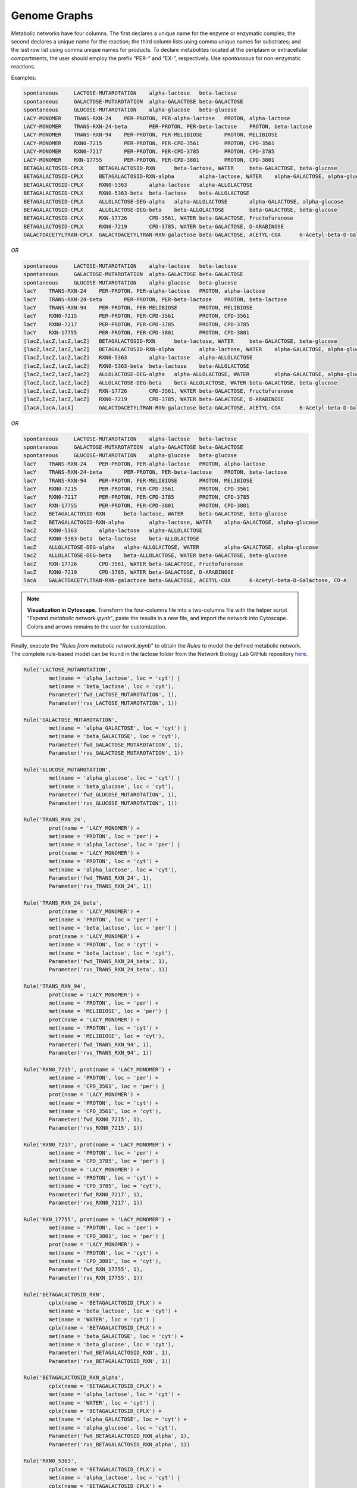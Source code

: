 .. _Net-GenomeGraphs:

Genome Graphs
=============

Metabolic networks have four columns. The first declares a unique name for the
enzyme or enzymatic complex; the second declares a unique name for the reaction;
the third column lists using comma unique names for substrates; and the last row
list using comma unique names for products. To declare metabolites located at
the periplasm or extracellular compartments, the user should employ the prefix
“PER-” and “EX-”, respectively. Use *spontaneous* for non-enzymatic reactions.

Examples:

.. code-block:: bash

	spontaneous	LACTOSE-MUTAROTATION	alpha-lactose	beta-lactose
	spontaneous	GALACTOSE-MUTAROTATION	alpha-GALACTOSE	beta-GALACTOSE
	spontaneous	GLUCOSE-MUTAROTATION	alpha-glucose	beta-glucose
	LACY-MONOMER	TRANS-RXN-24	PER-PROTON, PER-alpha-lactose	PROTON, alpha-lactose
	LACY-MONOMER	TRANS-RXN-24-beta	PER-PROTON, PER-beta-lactose	PROTON, beta-lactose
	LACY-MONOMER	TRANS-RXN-94	PER-PROTON, PER-MELIBIOSE	PROTON, MELIBIOSE
	LACY-MONOMER	RXN0-7215	PER-PROTON, PER-CPD-3561	PROTON, CPD-3561
	LACY-MONOMER	RXN0-7217	PER-PROTON, PER-CPD-3785	PROTON, CPD-3785
	LACY-MONOMER	RXN-17755	PER-PROTON, PER-CPD-3801	PROTON, CPD-3801
	BETAGALACTOSID-CPLX	BETAGALACTOSID-RXN	beta-lactose, WATER	beta-GALACTOSE, beta-glucose
	BETAGALACTOSID-CPLX	BETAGALACTOSID-RXN-alpha	alpha-lactose, WATER	alpha-GALACTOSE, alpha-glucose
	BETAGALACTOSID-CPLX	RXN0-5363	alpha-lactose	alpha-ALLOLACTOSE
	BETAGALACTOSID-CPLX	RXN0-5363-beta	beta-lactose	beta-ALLOLACTOSE
	BETAGALACTOSID-CPLX	ALLOLACTOSE-DEG-alpha	alpha-ALLOLACTOSE	alpha-GALACTOSE, alpha-glucose
	BETAGALACTOSID-CPLX	ALLOLACTOSE-DEG-beta	beta-ALLOLACTOSE	beta-GALACTOSE, beta-glucose
	BETAGALACTOSID-CPLX	RXN-17726	CPD-3561, WATER	beta-GALACTOSE, Fructofuranose
	BETAGALACTOSID-CPLX	RXN0-7219	CPD-3785, WATER	beta-GALACTOSE, D-ARABINOSE
	GALACTOACETYLTRAN-CPLX	GALACTOACETYLTRAN-RXN-galactose	beta-GALACTOSE, ACETYL-COA	6-Acetyl-beta-D-Galactose, CO-A

*OR*

.. code-block:: bash

	spontaneous	LACTOSE-MUTAROTATION	alpha-lactose	beta-lactose
	spontaneous	GALACTOSE-MUTAROTATION	alpha-GALACTOSE	beta-GALACTOSE
	spontaneous	GLUCOSE-MUTAROTATION	alpha-glucose	beta-glucose
	lacY	TRANS-RXN-24	PER-PROTON, PER-alpha-lactose	PROTON, alpha-lactose
	lacY	TRANS-RXN-24-beta	PER-PROTON, PER-beta-lactose	PROTON, beta-lactose
	lacY	TRANS-RXN-94	PER-PROTON, PER-MELIBIOSE	PROTON, MELIBIOSE
	lacY	RXN0-7215	PER-PROTON, PER-CPD-3561	PROTON, CPD-3561
	lacY	RXN0-7217	PER-PROTON, PER-CPD-3785	PROTON, CPD-3785
	lacY	RXN-17755	PER-PROTON, PER-CPD-3801	PROTON, CPD-3801
	[lacZ,lacZ,lacZ,lacZ]	BETAGALACTOSID-RXN	beta-lactose, WATER	beta-GALACTOSE, beta-glucose
	[lacZ,lacZ,lacZ,lacZ]	BETAGALACTOSID-RXN-alpha	alpha-lactose, WATER	alpha-GALACTOSE, alpha-glucose
	[lacZ,lacZ,lacZ,lacZ]	RXN0-5363	alpha-lactose	alpha-ALLOLACTOSE
	[lacZ,lacZ,lacZ,lacZ]	RXN0-5363-beta	beta-lactose	beta-ALLOLACTOSE
	[lacZ,lacZ,lacZ,lacZ]	ALLOLACTOSE-DEG-alpha	alpha-ALLOLACTOSE, WATER	alpha-GALACTOSE, alpha-glucose
	[lacZ,lacZ,lacZ,lacZ]	ALLOLACTOSE-DEG-beta	beta-ALLOLACTOSE, WATER	beta-GALACTOSE, beta-glucose
	[lacZ,lacZ,lacZ,lacZ]	RXN-17726	CPD-3561, WATER	beta-GALACTOSE, Fructofuranose
	[lacZ,lacZ,lacZ,lacZ]	RXN0-7219	CPD-3785, WATER	beta-GALACTOSE, D-ARABINOSE
	[lacA,lacA,lacA]	GALACTOACETYLTRAN-RXN-galactose	beta-GALACTOSE, ACETYL-COA	6-Acetyl-beta-D-Galactose, CO-A

*OR*

.. code-block:: bash

	spontaneous	LACTOSE-MUTAROTATION	alpha-lactose	beta-lactose
	spontaneous	GALACTOSE-MUTAROTATION	alpha-GALACTOSE	beta-GALACTOSE
	spontaneous	GLUCOSE-MUTAROTATION	alpha-glucose	beta-glucose
	lacY	TRANS-RXN-24	PER-PROTON, PER-alpha-lactose	PROTON, alpha-lactose
	lacY	TRANS-RXN-24-beta	PER-PROTON, PER-beta-lactose	PROTON, beta-lactose
	lacY	TRANS-RXN-94	PER-PROTON, PER-MELIBIOSE	PROTON, MELIBIOSE
	lacY	RXN0-7215	PER-PROTON, PER-CPD-3561	PROTON, CPD-3561
	lacY	RXN0-7217	PER-PROTON, PER-CPD-3785	PROTON, CPD-3785
	lacY	RXN-17755	PER-PROTON, PER-CPD-3801	PROTON, CPD-3801
	lacZ	BETAGALACTOSID-RXN	beta-lactose, WATER	beta-GALACTOSE, beta-glucose
	lacZ	BETAGALACTOSID-RXN-alpha	alpha-lactose, WATER	alpha-GALACTOSE, alpha-glucose
	lacZ	RXN0-5363	alpha-lactose	alpha-ALLOLACTOSE
	lacZ	RXN0-5363-beta	beta-lactose	beta-ALLOLACTOSE
	lacZ	ALLOLACTOSE-DEG-alpha	alpha-ALLOLACTOSE, WATER	alpha-GALACTOSE, alpha-glucose
	lacZ	ALLOLACTOSE-DEG-beta	beta-ALLOLACTOSE, WATER	beta-GALACTOSE, beta-glucose
	lacZ	RXN-17726	CPD-3561, WATER	beta-GALACTOSE, Fructofuranose
	lacZ	RXN0-7219	CPD-3785, WATER	beta-GALACTOSE, D-ARABINOSE
	lacA	GALACTOACETYLTRAN-RXN-galactose	beta-GALACTOSE, ACETYL-COA	6-Acetyl-beta-D-Galactose, CO-A

.. note::
	**Visualization in Cytoscape.** Transform the four-columns file into a
	two-columns file with the helper script "*Expand metabolic network.ipynb*", paste
	the results in a new file, and import the network into Cytoscape. Colors and
	arrows remains to the user for customization.

	.. image:: Fig_Lactose_MetNetwork.png

Finally, execute the "*Rules from metabolic network.ipynb*" to obtain the
*Rules* to model the defined metabolic network. The complete rule-based
model can be found in the lactose folder from the Network Biology Lab
GitHub repository `here <https://github.com/networkbiolab/atlas/blob/master/lactose/Models/Model3%20MetNet%20fully%20automatized.ipynb/>`_.

.. code:: python3

	Rule('LACTOSE_MUTAROTATION',
		met(name = 'alpha_lactose', loc = 'cyt') |
		met(name = 'beta_lactose', loc = 'cyt'),
		Parameter('fwd_LACTOSE_MUTAROTATION', 1),
		Parameter('rvs_LACTOSE_MUTAROTATION', 1))

	Rule('GALACTOSE_MUTAROTATION',
		met(name = 'alpha_GALACTOSE', loc = 'cyt') |
		met(name = 'beta_GALACTOSE', loc = 'cyt'),
		Parameter('fwd_GALACTOSE_MUTAROTATION', 1),
		Parameter('rvs_GALACTOSE_MUTAROTATION', 1))

	Rule('GLUCOSE_MUTAROTATION',
		met(name = 'alpha_glucose', loc = 'cyt') |
		met(name = 'beta_glucose', loc = 'cyt'),
		Parameter('fwd_GLUCOSE_MUTAROTATION', 1),
		Parameter('rvs_GLUCOSE_MUTAROTATION', 1))

	Rule('TRANS_RXN_24',
		prot(name = 'LACY_MONOMER') +
		met(name = 'PROTON', loc = 'per') +
		met(name = 'alpha_lactose', loc = 'per') |
		prot(name = 'LACY_MONOMER') +
		met(name = 'PROTON', loc = 'cyt') +
		met(name = 'alpha_lactose', loc = 'cyt'),
		Parameter('fwd_TRANS_RXN_24', 1),
		Parameter('rvs_TRANS_RXN_24', 1))

	Rule('TRANS_RXN_24_beta',
		prot(name = 'LACY_MONOMER') +
		met(name = 'PROTON', loc = 'per') +
		met(name = 'beta_lactose', loc = 'per') |
		prot(name = 'LACY_MONOMER') +
		met(name = 'PROTON', loc = 'cyt') +
		met(name = 'beta_lactose', loc = 'cyt'),
		Parameter('fwd_TRANS_RXN_24_beta', 1),
		Parameter('rvs_TRANS_RXN_24_beta', 1))

	Rule('TRANS_RXN_94',
		prot(name = 'LACY_MONOMER') +
		met(name = 'PROTON', loc = 'per') +
		met(name = 'MELIBIOSE', loc = 'per') |
		prot(name = 'LACY_MONOMER') +
		met(name = 'PROTON', loc = 'cyt') +
		met(name = 'MELIBIOSE', loc = 'cyt'),
		Parameter('fwd_TRANS_RXN_94', 1),
		Parameter('rvs_TRANS_RXN_94', 1))

	Rule('RXN0_7215', prot(name = 'LACY_MONOMER') +
		met(name = 'PROTON', loc = 'per') +
		met(name = 'CPD_3561', loc = 'per') |
		prot(name = 'LACY_MONOMER') +
		met(name = 'PROTON', loc = 'cyt') +
		met(name = 'CPD_3561', loc = 'cyt'),
		Parameter('fwd_RXN0_7215', 1),
		Parameter('rvs_RXN0_7215', 1))

	Rule('RXN0_7217', prot(name = 'LACY_MONOMER') +
		met(name = 'PROTON', loc = 'per') +
		met(name = 'CPD_3785', loc = 'per') |
		prot(name = 'LACY_MONOMER') +
		met(name = 'PROTON', loc = 'cyt') +
		met(name = 'CPD_3785', loc = 'cyt'),
		Parameter('fwd_RXN0_7217', 1),
		Parameter('rvs_RXN0_7217', 1))

	Rule('RXN_17755', prot(name = 'LACY_MONOMER') +
		met(name = 'PROTON', loc = 'per') +
		met(name = 'CPD_3801', loc = 'per') |
		prot(name = 'LACY_MONOMER') +
		met(name = 'PROTON', loc = 'cyt') +
		met(name = 'CPD_3801', loc = 'cyt'),
		Parameter('fwd_RXN_17755', 1),
		Parameter('rvs_RXN_17755', 1))

	Rule('BETAGALACTOSID_RXN',
		cplx(name = 'BETAGALACTOSID_CPLX') +
		met(name = 'beta_lactose', loc = 'cyt') +
		met(name = 'WATER', loc = 'cyt') |
		cplx(name = 'BETAGALACTOSID_CPLX') +
		met(name = 'beta_GALACTOSE', loc = 'cyt') +
		met(name = 'beta_glucose', loc = 'cyt'),
		Parameter('fwd_BETAGALACTOSID_RXN', 1),
		Parameter('rvs_BETAGALACTOSID_RXN', 1))

	Rule('BETAGALACTOSID_RXN_alpha',
		cplx(name = 'BETAGALACTOSID_CPLX') +
		met(name = 'alpha_lactose', loc = 'cyt') +
		met(name = 'WATER', loc = 'cyt') |
		cplx(name = 'BETAGALACTOSID_CPLX') +
		met(name = 'alpha_GALACTOSE', loc = 'cyt') +
		met(name = 'alpha_glucose', loc = 'cyt'),
		Parameter('fwd_BETAGALACTOSID_RXN_alpha', 1),
		Parameter('rvs_BETAGALACTOSID_RXN_alpha', 1))

	Rule('RXN0_5363',
		cplx(name = 'BETAGALACTOSID_CPLX') +
		met(name = 'alpha_lactose', loc = 'cyt') |
		cplx(name = 'BETAGALACTOSID_CPLX') +
		met(name = 'alpha_ALLOLACTOSE', loc = 'cyt'),
		Parameter('fwd_RXN0_5363', 1),
		Parameter('rvs_RXN0_5363', 1))

	Rule('RXN0_5363_beta',
		cplx(name = 'BETAGALACTOSID_CPLX') +
		met(name = 'beta_lactose', loc = 'cyt') |
		cplx(name = 'BETAGALACTOSID_CPLX') +
		met(name = 'beta_ALLOLACTOSE', loc = 'cyt'),
		Parameter('fwd_RXN0_5363_beta', 1),
		Parameter('rvs_RXN0_5363_beta', 1))

	Rule('ALLOLACTOSE_DEG_alpha',
		cplx(name = 'BETAGALACTOSID_CPLX') +
		met(name = 'alpha_ALLOLACTOSE', loc = 'cyt') |
		cplx(name = 'BETAGALACTOSID_CPLX') +
		met(name = 'alpha_GALACTOSE', loc = 'cyt'),
		Parameter('fwd_ALLOLACTOSE_DEG_alpha', 1),
		Parameter('rvs_ALLOLACTOSE_DEG_alpha', 1))

	Rule('ALLOLACTOSE_DEG_beta',
		cplx(name = 'BETAGALACTOSID_CPLX') +
		met(name = 'beta_ALLOLACTOSE', loc = 'cyt') |
		cplx(name = 'BETAGALACTOSID_CPLX') +
		met(name = 'beta_GALACTOSE', loc = 'cyt'),
		Parameter('fwd_ALLOLACTOSE_DEG_beta', 1),
		Parameter('rvs_ALLOLACTOSE_DEG_beta', 1))

	Rule('RXN_17726',
		cplx(name = 'BETAGALACTOSID_CPLX') +
		met(name = 'CPD_3561', loc = 'cyt') +
		met(name = 'WATER', loc = 'cyt') |
		cplx(name = 'BETAGALACTOSID_CPLX') +
		met(name = 'beta_GALACTOSE', loc = 'cyt') +
		met(name = 'Fructofuranose', loc = 'cyt'),
		Parameter('fwd_RXN_17726', 1),
		Parameter('rvs_RXN_17726', 1))

	Rule('RXN0_7219',
		cplx(name = 'BETAGALACTOSID_CPLX') +
		met(name = 'CPD_3785', loc = 'cyt') +
		met(name = 'WATER', loc = 'cyt') |
		cplx(name = 'BETAGALACTOSID_CPLX') +
		met(name = 'beta_GALACTOSE', loc = 'cyt') +
		met(name = 'D_ARABINOSE', loc = 'cyt'),
		Parameter('fwd_RXN0_7219', 1),
		Parameter('rvs_RXN0_7219', 1))

	Rule('GALACTOACETYLTRAN_RXN_galactose',
		cplx(name = 'GALACTOACETYLTRAN_CPLX') +
		met(name = 'beta_GALACTOSE', loc = 'cyt') +
		met(name = 'ACETYL_COA', loc = 'cyt') |
		cplx(name = 'GALACTOACETYLTRAN_CPLX') +
		met(name = '_6_Acetyl_beta_D_Galactose', loc = 'cyt') +
		met(name = 'CO_A', loc = 'cyt'),
		Parameter('fwd_GALACTOACETYLTRAN_RXN_galactose', 1),
		Parameter('rvs_GALACTOACETYLTRAN_RXN_galactose', 1))

.. note::
	**Reversibility of reactions**. Atlas writes reversible *Rules* for each
	reaction declared in the network file. The ``Parameter('rvs_ReactionName', 1))``
	must be set to zero to define an irreversible reaction.

.. note::
	**Uniqueness of reactions names** Atlas will write *Rules* for unique
	metabolic reactions. Identical names will be reported for further curation.

.. note::
	**Simulation**. The model can be simulated only with the instantiation of
	``Monomers`` and ``Initials`` (`More here <https://pysb.readthedocs.io/en/stable/tutorial.html#introduction>`_).
	Run *Monomer+Initials+Observables from metabolic network.ipynb* to obtain
	automatically the necessary ``Monomers`` and ``Initials`` (including
	proteins and enzymatic complexes).

	**Plotting**. The model can be observed only with the instantation of
	``Observables`` (`More here <https://pysb.readthedocs.io/en/stable/tutorial.html#simulation-and-analysis>`_).
	Run *Monomer+Initials+Observables from metabolic network.ipynb* to obtain
	automatically the all possible ``Observables`` for metabolites.
